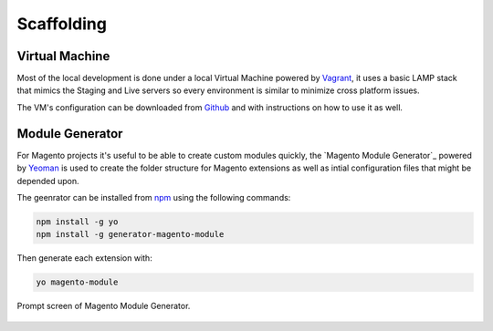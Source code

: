 .. title:: Scaffolding

Scaffolding
===========

Virtual Machine
---------------

Most of the local development is done under a local Virtual Machine powered by `Vagrant`_, it uses
a basic LAMP stack that mimics the Staging and Live servers so every environment is similar to
minimize cross platform issues.

The VM's configuration can be downloaded from `Github`_ and with instructions on how to use it as
well.

.. _Vagrant: https://www.vagrantup.com/
.. _Github: https://github.com/jahvi/vagrant-vm

Module Generator
----------------

For Magento projects it's useful to be able to create custom modules quickly, the
`Magento Module Generator`_ powered by `Yeoman`_ is used to create the folder structure for Magento
extensions as well as intial configuration files that might be depended upon.

The geenrator can be installed from `npm`_ using the following commands:

.. code-block:: bash

    npm install -g yo
    npm install -g generator-magento-module

Then generate each extension with:

.. code-block:: bash

    yo magento-module

.. figure:: /_static/terminal.png
    :align: center

    Prompt screen of Magento Module Generator.

.. _Magento Extension Generator: https://github.com/jahvi/generator-magento-module
.. _Yeoman: http://yeoman.io/
.. _npm: https://www.npmjs.com/
